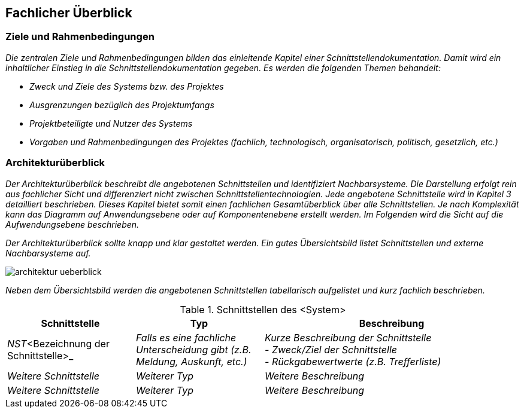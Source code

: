 // tag::inhalt[]


[[fachlicher-ueberblick]]
== Fachlicher Überblick

[[ziele-rahmenbedingungen]]
=== Ziele und Rahmenbedingungen

_Die zentralen Ziele und Rahmenbedingungen bilden das einleitende Kapitel einer Schnittstellendokumentation.
Damit wird ein inhaltlicher Einstieg in die Schnittstellendokumentation gegeben.
Es werden die folgenden Themen behandelt:_

* _Zweck und Ziele des Systems bzw. des Projektes_
* _Ausgrenzungen bezüglich des Projektumfangs_
* _Projektbeteiligte und Nutzer des Systems_
* _Vorgaben und Rahmenbedingungen des Projektes (fachlich, technologisch, organisatorisch, politisch, gesetzlich, etc.)_

[[architekturueberblick]]
=== Architekturüberblick

_Der Architekturüberblick beschreibt die angebotenen Schnittstellen und identifiziert Nachbarsysteme.
Die Darstellung erfolgt rein aus fachlicher Sicht und differenziert nicht zwischen Schnittstellentechnologien.
Jede angebotene Schnittstelle wird in Kapitel 3 detailliert beschrieben.
Dieses Kapitel bietet somit einen fachlichen Gesamtüberblick über alle Schnittstellen.
Je nach Komplexität kann das Diagramm auf Anwendungsebene oder auf Komponentenebene erstellt werden.
Im Folgenden wird die Sicht auf die Aufwendungsebene beschrieben._

_Der Architekturüberblick sollte knapp und klar gestaltet werden.
Ein gutes Übersichtsbild listet Schnittstellen und externe Nachbarsysteme auf._

image::vorlage-schnittstellendokumentation/architektur-ueberblick.png[]

_Neben dem Übersichtsbild werden die angebotenen Schnittstellen tabellarisch aufgelistet und kurz fachlich beschrieben._

.Schnittstellen des <System>
[cols="1,1,2", options="header"]
|===
|*Schnittstelle* |*Typ* |*Beschreibung*
|_NST_<Bezeichnung der Schnittstelle>_ |_Falls es eine fachliche Unterscheidung gibt (z.B. Meldung, Auskunft, etc.)_ |_Kurze Beschreibung der Schnittstelle +
- Zweck/Ziel der Schnittstelle +
- Rückgabewertwerte (z.B. Trefferliste)_
|_Weitere Schnittstelle_ |_Weiterer Typ_ |_Weitere Beschreibung_
|_Weitere Schnittstelle_ |_Weiterer Typ_ |_Weitere Beschreibung_
|===

// end::inhalt[]
